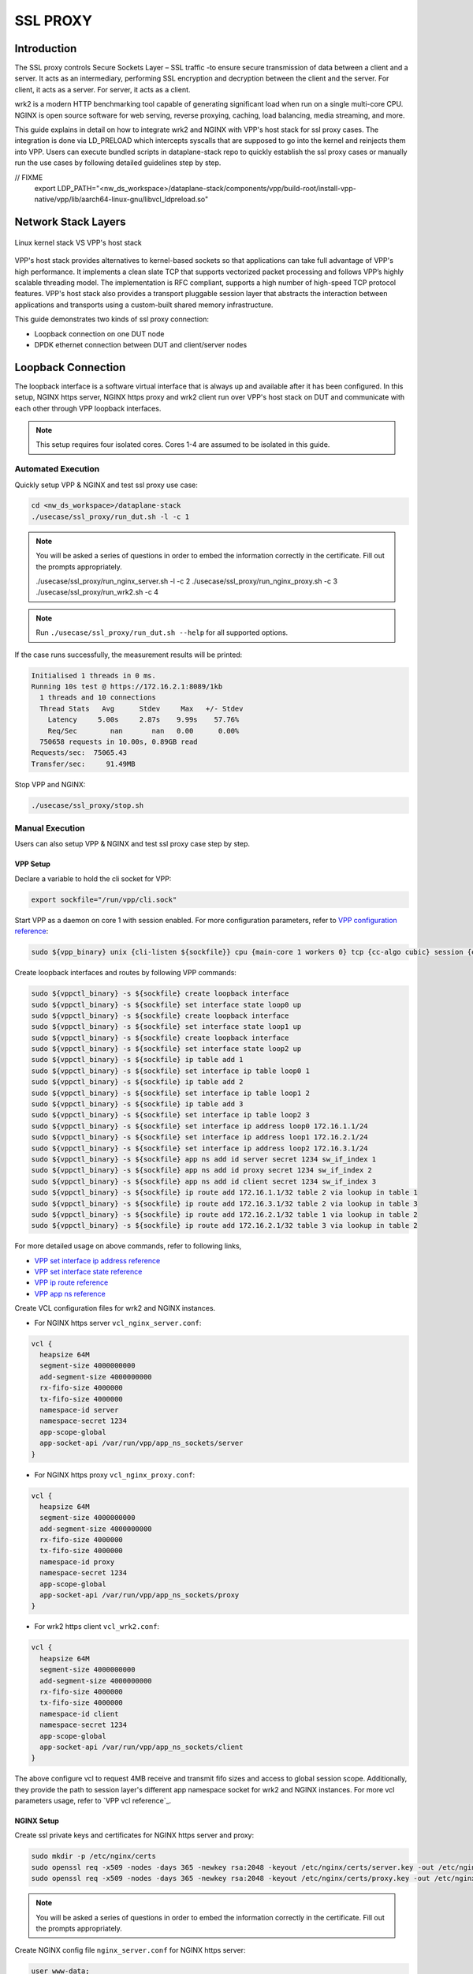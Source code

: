 ..
  # Copyright (c) 2023, Arm Limited.
  #
  # SPDX-License-Identifier: Apache-2.0

#########
SSL PROXY
#########

************
Introduction
************

The SSL proxy controls Secure Sockets Layer – SSL traffic -to ensure secure
transmission of data between a client and a server. It acts as an intermediary,
performing SSL encryption and decryption between the client and the server.
For client, it acts as a server. For server, it acts as a client.

wrk2 is a modern HTTP benchmarking tool capable of generating significant load
when run on a single multi-core CPU. NGINX is open source software for web
serving, reverse proxying, caching, load balancing, media streaming, and more.

This guide explains in detail on how to integrate wrk2 and NGINX with VPP's
host stack for ssl proxy cases. The integration is done via LD_PRELOAD which
intercepts syscalls that are supposed to go into the kernel and reinjects
them into VPP. Users can execute bundled scripts in dataplane-stack repo to quickly
establish the ssl proxy cases or manually run the use cases by following detailed
guidelines step by step.

// FIXME
       export LDP_PATH="<nw_ds_workspace>/dataplane-stack/components/vpp/build-root/install-vpp-native/vpp/lib/aarch64-linux-gnu/libvcl_ldpreload.so"

********************
Network Stack Layers
********************

.. figure:: ../images/nginx_kernel_vpp_stack.png
   :align: center

   Linux kernel stack VS VPP's host stack

VPP's host stack provides alternatives to kernel-based sockets so that applications
can take full advantage of VPP's high performance. It implements a clean slate TCP
that supports vectorized packet processing and follows VPP’s highly scalable threading
model. The implementation is RFC compliant, supports a high number of high-speed TCP
protocol features. VPP's host stack also provides a transport pluggable session layer
that abstracts the interaction between applications and transports using a custom-built
shared memory infrastructure.

This guide demonstrates two kinds of ssl proxy connection:

- Loopback connection on one DUT node
- DPDK ethernet connection between DUT and client/server nodes

*******************
Loopback Connection
*******************

The loopback interface is a software virtual interface that is always up and available
after it has been configured. In this setup, NGINX https server, NGINX https proxy
and wrk2 client run over VPP's host stack on DUT and communicate with each other
through VPP loopback interfaces.

.. figure:: ../images/ssl_proxy_loop.png
   :align: center
   :width: 800

.. note::
        This setup requires four isolated cores. Cores 1-4 are assumed to be
        isolated in this guide.

Automated Execution
===================

Quickly setup VPP & NGINX and test ssl proxy use case:

.. code-block:: shell

        cd <nw_ds_workspace>/dataplane-stack
        ./usecase/ssl_proxy/run_dut.sh -l -c 1

.. note::
        You will be asked a series of questions in order to embed the information
        correctly in the certificate. Fill out the prompts appropriately.

        ./usecase/ssl_proxy/run_nginx_server.sh -l -c 2
        ./usecase/ssl_proxy/run_nginx_proxy.sh -c 3 
        ./usecase/ssl_proxy/run_wrk2.sh -c 4 

.. note::
        Run ``./usecase/ssl_proxy/run_dut.sh --help`` for all supported options.

If the case runs successfully, the measurement results will be printed:

.. code-block:: none

        Initialised 1 threads in 0 ms.
        Running 10s test @ https://172.16.2.1:8089/1kb
          1 threads and 10 connections
          Thread Stats   Avg      Stdev     Max   +/- Stdev
            Latency     5.00s     2.87s    9.99s    57.76%
            Req/Sec        nan       nan   0.00      0.00%
          750658 requests in 10.00s, 0.89GB read
        Requests/sec:  75065.43
        Transfer/sec:     91.49MB

Stop VPP and NGINX:

.. code-block:: shell

        ./usecase/ssl_proxy/stop.sh

Manual Execution
================

Users can also setup VPP & NGINX and test ssl proxy case step by step.

VPP Setup
~~~~~~~~~

Declare a variable to hold the cli socket for VPP:

.. code-block:: shell

        export sockfile="/run/vpp/cli.sock"

Start VPP as a daemon on core 1 with session enabled. For more configuration parameters,
refer to `VPP configuration reference`_:

.. code-block:: shell

        sudo ${vpp_binary} unix {cli-listen ${sockfile}} cpu {main-core 1 workers 0} tcp {cc-algo cubic} session {enable use-app-socket-api}

Create loopback interfaces and routes by following VPP commands:

.. code-block:: shell

        sudo ${vppctl_binary} -s ${sockfile} create loopback interface
        sudo ${vppctl_binary} -s ${sockfile} set interface state loop0 up
        sudo ${vppctl_binary} -s ${sockfile} create loopback interface
        sudo ${vppctl_binary} -s ${sockfile} set interface state loop1 up
        sudo ${vppctl_binary} -s ${sockfile} create loopback interface
        sudo ${vppctl_binary} -s ${sockfile} set interface state loop2 up
        sudo ${vppctl_binary} -s ${sockfile} ip table add 1
        sudo ${vppctl_binary} -s ${sockfile} set interface ip table loop0 1
        sudo ${vppctl_binary} -s ${sockfile} ip table add 2
        sudo ${vppctl_binary} -s ${sockfile} set interface ip table loop1 2
        sudo ${vppctl_binary} -s ${sockfile} ip table add 3
        sudo ${vppctl_binary} -s ${sockfile} set interface ip table loop2 3
        sudo ${vppctl_binary} -s ${sockfile} set interface ip address loop0 172.16.1.1/24
        sudo ${vppctl_binary} -s ${sockfile} set interface ip address loop1 172.16.2.1/24
        sudo ${vppctl_binary} -s ${sockfile} set interface ip address loop2 172.16.3.1/24
        sudo ${vppctl_binary} -s ${sockfile} app ns add id server secret 1234 sw_if_index 1
        sudo ${vppctl_binary} -s ${sockfile} app ns add id proxy secret 1234 sw_if_index 2
        sudo ${vppctl_binary} -s ${sockfile} app ns add id client secret 1234 sw_if_index 3
        sudo ${vppctl_binary} -s ${sockfile} ip route add 172.16.1.1/32 table 2 via lookup in table 1
        sudo ${vppctl_binary} -s ${sockfile} ip route add 172.16.3.1/32 table 2 via lookup in table 3
        sudo ${vppctl_binary} -s ${sockfile} ip route add 172.16.2.1/32 table 1 via lookup in table 2
        sudo ${vppctl_binary} -s ${sockfile} ip route add 172.16.2.1/32 table 3 via lookup in table 2

For more detailed usage on above commands, refer to following links,

- `VPP set interface ip address reference`_
- `VPP set interface state reference`_
- `VPP ip route reference`_
- `VPP app ns reference`_

Create VCL configuration files for wrk2 and NGINX instances.

- For NGINX https server ``vcl_nginx_server.conf``:

.. code-block:: none

        vcl {
          heapsize 64M
          segment-size 4000000000
          add-segment-size 4000000000
          rx-fifo-size 4000000
          tx-fifo-size 4000000
          namespace-id server
          namespace-secret 1234
          app-scope-global
          app-socket-api /var/run/vpp/app_ns_sockets/server
        }

- For NGINX https proxy ``vcl_nginx_proxy.conf``:

.. code-block:: none

        vcl {
          heapsize 64M
          segment-size 4000000000
          add-segment-size 4000000000
          rx-fifo-size 4000000
          tx-fifo-size 4000000
          namespace-id proxy
          namespace-secret 1234
          app-scope-global
          app-socket-api /var/run/vpp/app_ns_sockets/proxy
        }

- For wrk2 https client ``vcl_wrk2.conf``:

.. code-block:: none

        vcl {
          heapsize 64M
          segment-size 4000000000
          add-segment-size 4000000000
          rx-fifo-size 4000000
          tx-fifo-size 4000000
          namespace-id client
          namespace-secret 1234
          app-scope-global
          app-socket-api /var/run/vpp/app_ns_sockets/client
        }

The above configure vcl to request 4MB receive and transmit fifo sizes and access
to global session scope. Additionally, they provide the path to session layer's
different app namespace socket for wrk2 and NGINX instances. For more vcl parameters
usage, refer to `VPP vcl reference`_.

NGINX Setup
~~~~~~~~~~~

Create ssl private keys and certificates for NGINX https server and proxy:

.. code-block:: shell

        sudo mkdir -p /etc/nginx/certs
        sudo openssl req -x509 -nodes -days 365 -newkey rsa:2048 -keyout /etc/nginx/certs/server.key -out /etc/nginx/certs/server.crt
        sudo openssl req -x509 -nodes -days 365 -newkey rsa:2048 -keyout /etc/nginx/certs/proxy.key -out /etc/nginx/certs/proxy.crt

.. note::

        You will be asked a series of questions in order to embed the information
        correctly in the certificate. Fill out the prompts appropriately.

Create NGINX config file ``nginx_server.conf`` for NGINX https server:

.. code-block:: none

        user www-data;
        worker_processes 1;
        pid /run/nginx_server.pid;

        events {
        }

        http {
                sendfile on;
                tcp_nopush on;
                tcp_nodelay on;
                keepalive_requests 1000000000;

                default_type application/octet-stream;

                access_log off;
                error_log /dev/null crit;

                server {
                        listen 8445 ssl;
                        server_name $hostname;
                        ssl_protocols TLSv1.3;
                        ssl_prefer_server_ciphers on;
                        ssl_certificate /etc/nginx/certs/server.crt;
                        ssl_certificate_key /etc/nginx/certs/server.key;
                        ssl_conf_command Ciphersuites TLS_AES_128_GCM_SHA256;
                        root /var/www/html;

                        location / {
                                try_files $uri $uri/ =404;
                        }
                }
        }

Create NGINX config file ``nginx_proxy.conf`` for NGINX https proxy:

.. code-block:: none

        user www-data;
        worker_processes 1;
        pid /run/nginx_proxy.pid;

        events {
        }

        http {
                sendfile on;
                tcp_nopush on;
                tcp_nodelay on;
                keepalive_requests 1000000000;

                default_type application/octet-stream;

                access_log off;
                error_log /dev/null crit;

                upstream ssl_file_server_com {
                        server 172.16.1.1:8445;
                        keepalive 1024;
                }

                server {
                        listen 8089 ssl;
                        server_name $hostname;
                        ssl_protocols TLSv1.3;
                        ssl_prefer_server_ciphers on;
                        ssl_certificate /etc/nginx/certs/proxy.crt;
                        ssl_certificate_key /etc/nginx/certs/proxy.key;
                        ssl_conf_command Ciphersuites TLS_AES_128_GCM_SHA256;

                        location / {
                                limit_except GET {
                                deny all;
                                }
                                proxy_pass https://ssl_file_server_com;
                                proxy_http_version 1.1;
                                proxy_set_header Connection "";
                                proxy_ssl_protocols TLSv1.3;
                        }
                }
        }

.. note::
        The https server ip address is used as the upstream server in ``nginx_proxy.conf`` file.

For more detailed usage on above NGINX configuration, refer to following links,

- `nginx core functionality reference`_
- `nginx http core module reference`_
- `nginx http upstream module reference`_
- `nginx http proxy module reference`_
- `nginx http ssl module reference`_

Create a 1kb file in NGINX https server root directory:

.. code-block:: shell

        sudo mkdir -p /var/www/html
        sudo dd if=/dev/urandom of=/var/www/html/1kb bs=1024 count=1

Start NGINX https server on core 2 over VPP's host stack:

.. code-block:: shell

        sudo taskset -c 2 sh -c "LD_PRELOAD=${LDP_PATH} VCL_CONFIG=/path/to/vcl_nginx_server.conf nginx -c /path/to/nginx_server.conf"

Start NGINX https proxy on core 3 over VPP's host stack:

.. code-block:: shell

        sudo taskset -c 3 sh -c "LD_PRELOAD=${LDP_PATH} VCL_CONFIG=/path/to/vcl_nginx_proxy.conf nginx -c /path/to/nginx_proxy.conf"

To examine the NGINX sessions in VPP, use the command ``sudo ${vppctl_binary} -s ${sockfile} show session verbose``.
Here is a sample output for NGINX sessions:

.. code-block:: none

        Connection                                                  State          Rx-f      Tx-f
        [0:0][T] 172.16.2.1:8089->0.0.0.0:0                         LISTEN         0         0
        [0:1][T] 172.16.1.1:8445->0.0.0.0:0                         LISTEN         0         0
        Thread 0: active sessions 2

Test
~~~~

If wrk2 is not installed, first download, patch and build wrk2 for aarch64 platform:

.. code-block:: shell

        cd <nw_ds_workspace>/dataplane-stack/components
        git clone https://github.com/AmpereTravis/wrk2-aarch64.git
        cd wrk2-aarch64
        git am <nw_ds_workspace>/dataplane-stack/patches/wrk2/0001-wrk2-fd-vpp.patch
        make all

Start wrk2 client on core 4 over VPP's host stack to test ssl proxy with 1kb file downloading:

.. code-block:: shell

        sudo taskset -c 4 sh -c "LD_PRELOAD=${LDP_PATH} VCL_CONFIG=/path/to/vcl_wrk2.conf ./wrk --rate 100000000 -t 1 -c 10 -d 10s https://172.16.2.1:8089/1kb"

.. note::
        Extremely high rate (--rate) is used to ensure throughput is measured.
        Number of connections (-c) is set to 10 to produce high throughput.
        Test duration (-d) is 10 seconds.
        Url is ssl proxy's url.

If both wrk2 and NGINX run successfully, wrk2 will output measurement result similar
to the following:

.. code-block:: none

        Initialised 1 threads in 0 ms.
        Running 10s test @ https://172.16.2.1:8089/1kb
          1 threads and 10 connections
          Thread Stats   Avg      Stdev     Max   +/- Stdev
            Latency     5.00s     2.87s    9.99s    57.76%
            Req/Sec        nan       nan   0.00      0.00%
          750658 requests in 10.00s, 0.89GB read
        Requests/sec:  75065.43
        Transfer/sec:     91.49MB

Stop
~~~~

Kill VPP:

.. code-block:: shell

        $ sudo pkill -9 vpp

Kill NGINX instances::

.. code-block:: shell

        $ sudo pkill -9 nginx

************************
DPDK Ethernet Connection
************************

In this ssl proxy scenario, NGINX https server, NGINX https proxy and wrk2 https client
run on separated hardware platforms and are connected with ethernet adaptors and cables.
NGINX https proxy runs over VPP's host stack on DUT. NGINX https server runs over Linux
kernel stack on server node. Wrk2 https client runs over Linux kernel stack on client node.
The DUT has one NIC interface connected with the NGINX https server node, and another NIC
interface connected with the wrk2 https client node.

.. figure:: ../images/ssl_proxy_dpdk.png
        :align: center
        :width: 800

    Ethernet connection

To find out which DUT interfaces are connected with https client/server nodes,
``sudo ethtool --identify <interface_name>`` will typically blink a light on the
NIC to help identify the physical port associated with the interface.

Get interface name and PCIe address from ``lshw`` command:

.. code-block:: shell

        sudo lshw -c net -businfo

.. code-block:: none

        Bus info          Device      Class      Description
        ====================================================
        pci@0000:07:00.0  eth0        network    RTL8111/8168/8411 PCI Express Gigabit Ethernet Controller
        pci@0001:01:00.0  enP1p1s0f0  network    MT27800 Family [ConnectX-5]
        pci@0001:01:00.1  enP1p1s0f1  network    MT27800 Family [ConnectX-5]

In this setup example, ``enP1p1s0f0`` at PCIe address ``0001:01:00.0`` is used to
connect with client node. The IP address of this NIC interface in VPP is configured
as 1.1.1.2/30. The IP address of client node is 1.1.1.1/30. ``enP1p1s0f1`` at PCIe
address ``0001:01:00.1`` is used to connect with server node. The IP address of this
NIC interface in VPP is configured as 1.1.1.2/30. The IP address of server node
is 1.1.1.1/30.

Automated Execution
===================

Quickly setup VPP and NGINX https proxy on DUT:

.. code-block:: shell

        cd <nw_ds_workspace>/dataplane-stack
        ./usecase/ssl_proxy/run_vpp.sh -p 0001:01:00.0,0001:01:00.1-c 1
        ./usecase/ssl_proxy/run_nginx_proxy.sh -c 2 

On server node start NGINX https server:

.. code-block:: shell

        cd <nw_ds_workspace>/dataplane-stack
        ./usecase/ssl_proxy/run_nginx_server.sh -p

On client node download, build and run wrk2 to test ssl proxy:

.. code-block:: shell

        x86: git clone https://github.com/giltene/wrk2.git && cd wrk2
        OR
        aarch64: git clone https://github.com/AmpereTravis/wrk2-aarch64.git && cd wrk2-aarch64
        make all
        sudo taskset -c 1 ./wrk --rate 100000000 -t 1 -c 10 -d 10s https://172.16.2.1:8089/1kb"
 
If the case runs successfully, the measurement results will be printed by wrk client:

.. code-block:: none

        Initialised 1 threads in 0 ms.
        Running 10s test @ https://172.16.2.1:8089/1kb
          1 threads and 10 connections
          Thread Stats   Avg      Stdev     Max   +/- Stdev
            Latency     5.01s     2.88s    9.99s    57.66%
            Req/Sec        nan       nan   0.00      0.00%
          424079 requests in 10.00s, 516.87MB read
        Requests/sec:  42406.22
        Transfer/sec:     51.68MB

Stop VPP and NGINX proxy on DUT:

.. code-block:: shell

        ./usecase/ssl_proxy/stop.sh

Stop NGINX server on server node:

.. code-block:: shell

        ./usecase/ssl_proxy/stop.sh

Manual Execution
================

Users can also setup VPP & NGINX and test ssl proxy case step by step.

DUT Setup
~~~~~~~~~

Start vpp as a daemon with config parameters and declare a variable with the vpp cli socket::

        sudo ${vpp_binary} unix {cli-listen /run/vpp/cli.sock} cpu {main-core 1 workers 0} tcp {cc-algo cubic} session {enable use-app-socket-api}
        export sockfile="/run/vpp/cli.sock"

Create rdma ethernet interfaces and set ip addresses::

        sudo ${vppctl_binary} -s ${sockfile} create interface rdma host-if enP1p1s0f0 name eth0
        sudo ${vppctl_binary} -s ${sockfile} set interface ip address eth0 172.16.1.2/30
        sudo ${vppctl_binary} -s ${sockfile} set interface state eth0 up
        sudo ${vppctl_binary} -s ${sockfile} create interface rdma host-if enP1p1s0f1 name eth1
        sudo ${vppctl_binary} -s ${sockfile} set interface ip address eth1 172.16.2.1/30
        sudo ${vppctl_binary} -s ${sockfile} set interface state eth1 up

Create a VCL configuration file for nginx https proxy ``vcl_nginx_proxy_pn.conf``::

        vcl {
          heapsize 64M
          segment-size 4000000000
          add-segment-size 4000000000
          rx-fifo-size 4000000
          tx-fifo-size 4000000
          app-socket-api /var/run/vpp/app_ns_sockets/default
        }

The above configures vcl to request 4MB receive and transmit fifo sizes and it
provides the path to vpp's session layer socket api.

Create ssl private key and certificate for nginx https proxy::

        sudo mkdir -p /etc/nginx/certs
        sudo openssl req -x509 -nodes -days 365 -newkey rsa:2048 -keyout /etc/nginx/certs/proxy.key -out /etc/nginx/certs/proxy.crt

Create nginx config file ``nginx_proxy.conf`` for nginx https proxy. It is same
as the ``nginx_proxy.conf`` in loopback connection section. 

Start nginx https proxy over VPP's host stack::

        sudo taskset -c 2 sh -c "LD_PRELOAD=${LDP_PATH} VCL_CONFIG=/path/to/vcl_nginx_proxy_pn.conf nginx -c /path/to/nginx_proxy.conf"

To examine the nginx proxy session in VPP, run the command ``show session verbose``.
Here is a sample output for nginx proxy session::

        sudo ${vppctl_binary} -s ${sockfile} show session verbose
        Connection                                                  State          Rx-f      Tx-f
        [0:0][T] 0.0.0.0:8089->0.0.0.0:0                         LISTEN         0         0
        Thread 0: active sessions 1 

Test
~~~~

On https server node create ssl private key and certificate for NGINX https server::

        sudo mkdir -p /etc/nginx/certs
        sudo openssl req -x509 -nodes -days 365 -newkey rsa:2048 -keyout /etc/nginx/certs/server.key -out /etc/nginx/certs/server.crt

Create NGINX config file ``nginx_server.conf`` for NGINX https server. It is same
as the ``nginx_server.conf`` in loopback connection section. 

Create 1kb file in NGINX https server root directory::

        sudo mkdir -p /var/www/html
        sudo dd if=/dev/urandom of=/var/www/html/1kb bs=1024 count=1

Start NGINX https server::

        sudo taskset -c 1 nginx -c /path/to/nginx_server.conf

Refer to wrk2 part in script running section to run wrk2 on client node to test ssl proxy.

Stop
~~~~

Kill VPP on DUT::

        sudo pkill -9 vpp

Kill NGINX on DUT and https server node::

        sudo pkill -9 nginx

*********
Resources
*********

#. `VPP configuration reference <https://s3-docs.fd.io/vpp/22.02/configuration/reference.html>`_
#. `VPP set interface ip address reference <https://s3-docs.fd.io/vpp/22.02/cli-reference/clis/clicmd_src_vnet_ip.html#set-interface-ip-address>`_
#. `VPP set interface state reference <https://s3-docs.fd.io/vpp/22.02/cli-reference/clis/clicmd_src_vnet.html#set-interface-state>`_
#. `VPP ip route reference <https://s3-docs.fd.io/vpp/22.02/cli-reference/clis/clicmd_src_vnet_ip.html#ip-route>`_
#. `VPP app ns reference <https://s3-docs.fd.io/vpp/22.02/cli-reference/clis/clicmd_src_vnet_session.html#app-ns>`_
#. `VPP cli reference <https://s3-docs.fd.io/vpp/22.02/cli-reference/index.html>`_
#. `iperf3 usage reference <https://software.es.net/iperf/invoking.html>`_
#. `nginx core functionality reference <https://nginx.org/en/docs/ngx_core_module.html>`_
#. `nginx http core module reference <https://nginx.org/en/docs/http/ngx_http_core_module.html>`_
#. `nginx http upstream module reference <https://nginx.org/en/docs/http/ngx_http_upstream_module.html>`_
#. `nginx http proxy module reference <https://nginx.org/en/docs/http/ngx_http_proxy_module.html>`_
#. `nginx http ssl module reference <https://nginx.org/en/docs/http/ngx_http_ssl_module.html>`_
If the case runs successfully, the measurement results will be output by wrk client::

        Initialised 1 threads in 0 ms.
        Running 10s test @ https://172.16.2.1:8089/1kb
          1 threads and 10 connections
          Thread Stats   Avg      Stdev     Max   +/- Stdev
            Latency     5.01s     2.88s    9.99s    57.66%
            Req/Sec        nan       nan   0.00      0.00%
          424079 requests in 10.00s, 516.87MB read
        Requests/sec:  42406.22
        Transfer/sec:     51.68MB

Stop case::

        ./usecase/ssl_proxy/stop.sh

CLI Running
===========

Users can also follow below step by step instructions to setup wrk2, NGINX, VPP
and run ssl proxy over RDMA ethernet connection between DUT and https client/server nodes.

DUT Setup
~~~~~~~~~

Start vpp as a daemon with config parameters and declare a variable with the vpp cli socket::

        sudo ${vpp_binary} unix {cli-listen /run/vpp/cli.sock} cpu {main-core 1 workers 0} tcp {cc-algo cubic} session {enable use-app-socket-api}
        export sockfile="/run/vpp/cli.sock"

Create rdma ethernet interfaces and set ip addresses::

        sudo ${vppctl_binary} -s ${sockfile} create interface rdma host-if enP1p1s0f0 name eth0
        sudo ${vppctl_binary} -s ${sockfile} set interface ip address eth0 172.16.1.2/30
        sudo ${vppctl_binary} -s ${sockfile} set interface state eth0 up
        sudo ${vppctl_binary} -s ${sockfile} create interface rdma host-if enP1p1s0f1 name eth1
        sudo ${vppctl_binary} -s ${sockfile} set interface ip address eth1 172.16.2.1/30
        sudo ${vppctl_binary} -s ${sockfile} set interface state eth1 up

Create a VCL configuration file for nginx https proxy ``vcl_nginx_proxy_pn.conf``::

        vcl {
          heapsize 64M
          segment-size 4000000000
          add-segment-size 4000000000
          rx-fifo-size 4000000
          tx-fifo-size 4000000
          app-socket-api /var/run/vpp/app_ns_sockets/default
        }

The above configures vcl to request 4MB receive and transmit fifo sizes and it
provides the path to vpp's session layer socket api.

Create ssl private key and certificate for nginx https proxy::

        sudo mkdir -p /etc/nginx/certs
        sudo openssl req -x509 -nodes -days 365 -newkey rsa:2048 -keyout /etc/nginx/certs/proxy.key -out /etc/nginx/certs/proxy.crt

Create nginx config file ``nginx_proxy.conf`` for nginx https proxy. It is same
as the ``nginx_proxy.conf`` in loopback connection section. 

Start nginx https proxy over VPP's host stack::

        sudo taskset -c 2 sh -c "LD_PRELOAD=${LDP_PATH} VCL_CONFIG=/path/to/vcl_nginx_proxy_pn.conf nginx -c /path/to/nginx_proxy.conf"

To examine the nginx proxy session in VPP, run the command ``show session verbose``.
Here is a sample output for nginx proxy session::

        sudo ${vppctl_binary} -s ${sockfile} show session verbose
        Connection                                                  State          Rx-f      Tx-f
        [0:0][T] 0.0.0.0:8089->0.0.0.0:0                         LISTEN         0         0
        Thread 0: active sessions 1 

Test
~~~~

On https server node create ssl private key and certificate for NGINX https server::

        sudo mkdir -p /etc/nginx/certs
        sudo openssl req -x509 -nodes -days 365 -newkey rsa:2048 -keyout /etc/nginx/certs/server.key -out /etc/nginx/certs/server.crt

Create NGINX config file ``nginx_server.conf`` for NGINX https server. It is same
as the ``nginx_server.conf`` in loopback connection section. 

Create 1kb file in NGINX https server root directory::

        sudo mkdir -p /var/www/html
        sudo dd if=/dev/urandom of=/var/www/html/1kb bs=1024 count=1

Start NGINX https server::

        sudo taskset -c 1 nginx -c /path/to/nginx_server.conf

Refer to wrk2 part in script running section to run wrk2 on client node to test ssl proxy.

Stop
~~~~

Kill VPP on DUT::

        sudo pkill -9 vpp

Kill NGINX on DUT and https server node::

        sudo pkill -9 nginx

*********
Resources
*********

#. `VPP configuration reference <https://s3-docs.fd.io/vpp/22.02/configuration/reference.html>`_
#. `VPP set interface ip address reference <https://s3-docs.fd.io/vpp/22.02/cli-reference/clis/clicmd_src_vnet_ip.html#set-interface-ip-address>`_
#. `VPP set interface state reference <https://s3-docs.fd.io/vpp/22.02/cli-reference/clis/clicmd_src_vnet.html#set-interface-state>`_
#. `VPP ip route reference <https://s3-docs.fd.io/vpp/22.02/cli-reference/clis/clicmd_src_vnet_ip.html#ip-route>`_
#. `VPP app ns reference <https://s3-docs.fd.io/vpp/22.02/cli-reference/clis/clicmd_src_vnet_session.html#app-ns>`_
#. `VPP cli reference <https://s3-docs.fd.io/vpp/22.02/cli-reference/index.html>`_
#. `iperf3 usage reference <https://software.es.net/iperf/invoking.html>`_
#. `nginx core functionality reference <https://nginx.org/en/docs/ngx_core_module.html>`_
#. `nginx http core module reference <https://nginx.org/en/docs/http/ngx_http_core_module.html>`_
#. `nginx http upstream module reference <https://nginx.org/en/docs/http/ngx_http_upstream_module.html>`_
#. `nginx http proxy module reference <https://nginx.org/en/docs/http/ngx_http_proxy_module.html>`_
#. `nginx http ssl module reference <https://nginx.org/en/docs/http/ngx_http_ssl_module.html>`_
